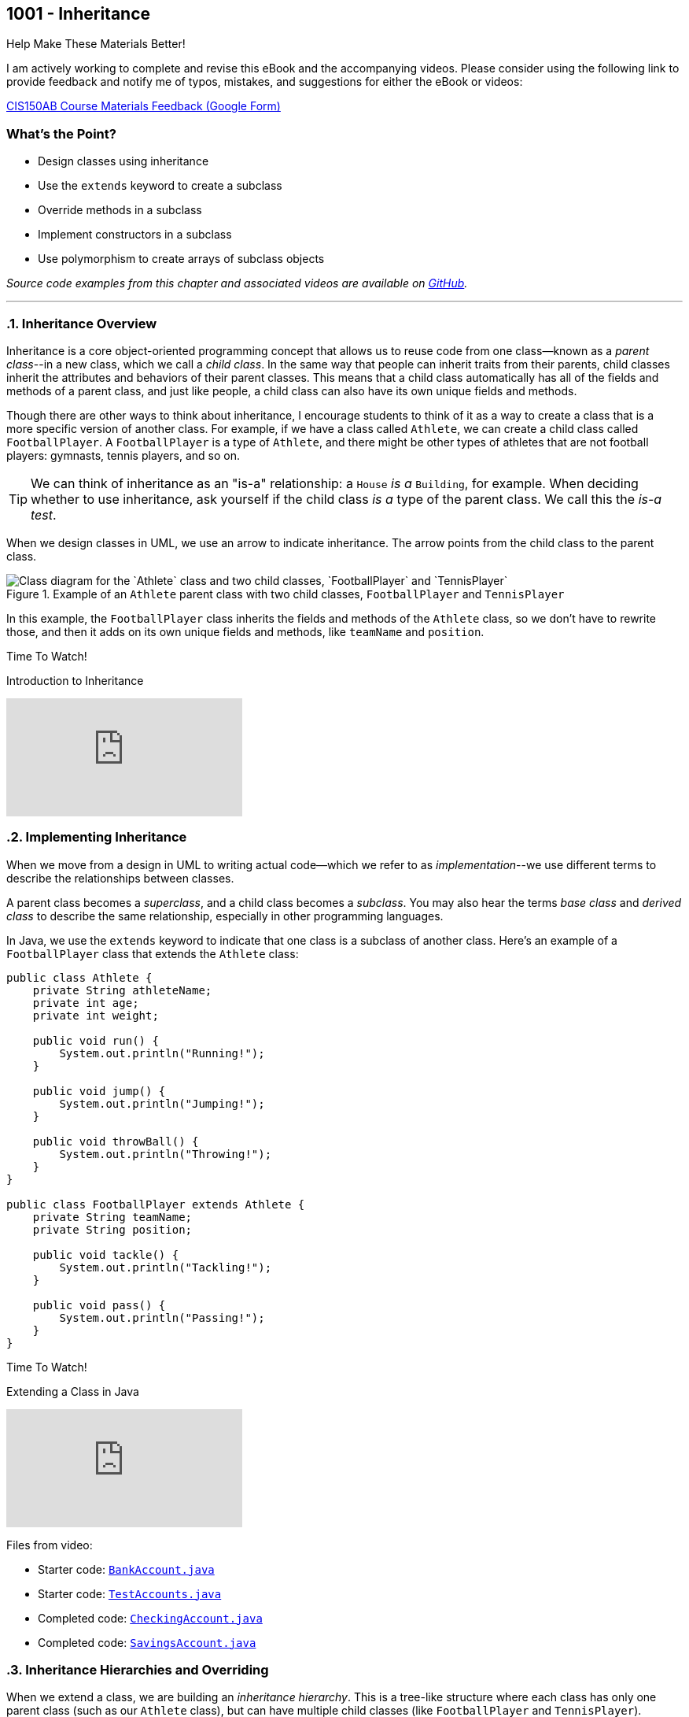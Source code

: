 :imagesdir: images
:sourcedir: source
// The following corrects the directories if this is included in the index file.
ifeval::["{docname}" == "index"]
:imagesdir: chapter-9-inheritance/images
:sourcedir: chapter-9-inheritance/source
endif::[]

== 1001 - Inheritance

.Help Make These Materials Better!
****
I am actively working to complete and revise this eBook and the accompanying videos. Please consider using the following link to provide feedback and notify me of typos, mistakes, and suggestions for either the eBook or videos:

https://forms.gle/4173pZ1yPuNX7pku6[CIS150AB Course Materials Feedback (Google Form)^]
****

:sectnums!:
=== What's the Point?
* Design classes using inheritance
* Use the `extends` keyword to create a subclass
* Override methods in a subclass
* Implement constructors in a subclass
* Use polymorphism to create arrays of subclass objects

_Source code examples from this chapter and associated videos are available on https://github.com/timmcmichael/EMCCTimFiles/tree/4bf0da6df6f4fe3e3a0ccd477b4455df400cffb6/OOP%20with%20Java%20(CIS150AB)/09%20Inheritance[GitHub^]._

:sectnums:
'''

=== Inheritance Overview

Inheritance is a core object-oriented programming concept that allows us to reuse code from one class--known as a _parent class_--in a new class, which we call a _child class_.
In the same way that people can inherit traits from their parents, child classes inherit the attributes and behaviors of their parent classes. 
This means that a child class automatically has all of the fields and methods of a parent class, and just like people, a child class can also have its own unique fields and methods.

Though there are other ways to think about inheritance, I encourage students to think of it as a way to create a class that is a more specific version of another class. For example, if we have a class called `Athlete`, we can create a child class called `FootballPlayer`.
A `FootballPlayer` is a type of `Athlete`, and there might be other types of athletes that are not football players: gymnasts, tennis players, and so on.

TIP: We can think of inheritance as an "is-a" relationship: a `House` _is a_ `Building`, for example. When deciding whether to use inheritance, ask yourself if the child class _is a_ type of the parent class. We call this the _is-a test_.

When we design classes in UML, we use an arrow to indicate inheritance. The arrow points from the child class to the parent class.

.Example of an `Athlete` parent class with two child classes, `FootballPlayer` and `TennisPlayer`
image::AthleteDiagram.png["Class diagram for the `Athlete` class and two child classes, `FootballPlayer` and `TennisPlayer`"]

// Image rendered at plantuml.com with the following code:
// [plantuml, target="AthleteDiagram", format=png]
// ----
// @startuml
// skinparam classAttributeIconSize 0
// class Athlete {
//    -athleteName:String
//    -age:int
//    -weight:int
//    +void run()
//    +void jump()
//    +void throwBall()
// }
// class FootballPlayer {
//    -teamName:String
//    -position:String
//    +void tackle()
//    +void pass()
// }
// class TennisPlayer {
//     -dominantHand:String
//     -rank:int
//     +void serve()
//     +void volley()
// }
// Athlete <|-- FootballPlayer
// Athlete <|-- TennisPlayer
// @enduml
// ----

In this example, the `FootballPlayer` class inherits the fields and methods of the `Athlete` class, so we don't have to rewrite those, and then it adds on its own unique fields and methods, like `teamName` and `position`.

.Time To Watch!
****
Introduction to Inheritance

// https://www.youtube.com/watch?v=LXKXWT0y3oQ

video::LXKXWT0y3oQ[youtube, list={playlist}]
****

=== Implementing Inheritance

When we move from a design in UML to writing actual code--which we refer to as _implementation_--we use different terms to describe the relationships between classes.

A parent class becomes a _superclass_, and a child class becomes a _subclass_. You may also hear the terms _base class_ and _derived class_ to describe the same relationship, especially in other programming languages.

In Java, we use the `extends` keyword to indicate that one class is a subclass of another class. Here's an example of a `FootballPlayer` class that extends the `Athlete` class:

[source,java,linenums]
----
public class Athlete {
    private String athleteName;
    private int age;
    private int weight;

    public void run() {
        System.out.println("Running!");
    }

    public void jump() {
        System.out.println("Jumping!");
    }

    public void throwBall() {
        System.out.println("Throwing!");
    }
}

public class FootballPlayer extends Athlete {
    private String teamName;
    private String position;

    public void tackle() {
        System.out.println("Tackling!");
    }

    public void pass() {
        System.out.println("Passing!");
    }
}
----

.Time To Watch!
****
Extending a Class in Java

// https://www.youtube.com/watch?v=HjI19TvQkII

video::HjI19TvQkII[youtube, list={playlist}]

Files from video:

* Starter code: https://raw.githubusercontent.com/timmcmichael/EMCCTimFiles/refs/heads/main/OOP%20with%20Java%20(CIS150AB)/09%20Inheritance/BankAccount.java[`BankAccount.java`^]
* Starter code: https://raw.githubusercontent.com/timmcmichael/EMCCTimFiles/refs/heads/main/OOP%20with%20Java%20(CIS150AB)/09%20Inheritance/TestAccounts.java[`TestAccounts.java`^]
* Completed code: https://raw.githubusercontent.com/timmcmichael/EMCCTimFiles/refs/heads/main/OOP%20with%20Java%20(CIS150AB)/09%20Inheritance/CheckingAccount.java[`CheckingAccount.java`^]
* Completed code: https://raw.githubusercontent.com/timmcmichael/EMCCTimFiles/refs/heads/main/OOP%20with%20Java%20(CIS150AB)/09%20Inheritance/SavingsAccount.java[`SavingsAccount.java`^]
****

=== Inheritance Hierarchies and Overriding

When we extend a class, we are building an _inheritance hierarchy_. 
This is a tree-like structure where each class has only one parent class (such as our `Athlete` class), but can have multiple child classes (like `FootballPlayer` and `TennisPlayer`).

.Inheritance hierarchy for the `Athlete` class
image::AthleteDiagram.png["Inheritance hierarchy for the `Athlete` class"]]

When a method is called on an object, Java begins by looking for that method in the object's class. 
If it doesn't find the method there, it looks in the superclass.
If there's no method in there, it goes to *that* class's superclass, and so on up the hierarchy.
If it gets to the top of the hierarchy and still hasn't found the method, the code will not compile.

[source,java,linenums]
----
TennisPlayer serena = new TennisPlayer();
serena.serve(); <.>
serena.run(); <.>
----

<.> The compiler checks the `TennisPlayer` class for the `serve()` method. Since it finds an implementation there, it will execute that code.
<.> The compiler checks the `TennisPlayer` class for the `run()` method. Since it doesn't find an implementation there, it will check the superclass, `Athlete`. Since it finds the `run()` method there, it will execute that code.

In some cases, we might want to provide a different implementation of a method in a subclass. This is called _method overriding_. Because the compiler starts at the bottom of the inheritance hierarchy and works its way up, it will use the overridden method in the subclass instead of the method in the superclass.

If a `TennisPlayer` has a specific way of running that is different from the way an `Athlete` runs, we can override the `run()` method in the `TennisPlayer` class.
The `FootballPlayer` class will still use the `run()` method from the `Athlete` class, unless we override it in the `FootballPlayer` class as well.

[source,java,linenums]
----
public class TennisPlayer extends Athlete {
    private String dominantHand;
    private int rank;

    public void serve() {
        System.out.println("Serving!");
    }

    public void volley() {
        System.out.println("Volleying!");
    }

    @Override
    public void run() {
        System.out.println("Running like a tennis player!");
    }
}
----

TIP: The `@Override` annotation is optional, but it's a good idea to use it. It tells the compiler that you intend to override a method from the superclass. If you make a mistake in the method signature, the compiler will let you know.

==== The `Object` Class

In Java, every class is a subclass of the `Object` class. 
This means that every class that does not explicitly extend another class is a subclass of `Object`.
The result is that `Object` is at the top of the inheritance hierarchy for all Java classes--and every object inherits the methods in the `Object` class.

The `Object` class provides a handful of methods, but there is one that is particularly useful at this stage of our learning: the `toString()` method.
This method returns a `String` representation of the object.

The compiler will automatically call the `toString()` method when we try to print an object:

[source,java,linenums]
----
TennisPlayer serena = new TennisPlayer();
System.out.println(serena);
// Compiler changes this to: System.out.println(serena.toString());
----

Since `TennisPlayer` does not have an implementation of the `toString()` method, the compiler will work up the inheritance hierarchy until it finds an implementation in the `Object` class.
The default implementation of `toString()` in the `Object` class returns a string that includes the class name and the memory address of the object, which looks something like this: `TennisPlayer@15db9742`.

This is probably not very useful to us, but we can override the `toString()` method in our `TennisPlayer` class to provide a more meaningful representation of the object.
A common practice is to return a string that includes the values of the object's fields.

.Example of overriding the `toString()` method in the `TennisPlayer` class
[source,java,linenums]
----
@Override
public String toString() {
    return "TennisPlayer{" +
            "dominantHand='" + dominantHand + '\'' +
            ", rank=" + rank +
            '}';
}
----

Now when we print a `TennisPlayer` object, we will see a string that looks something like this: `TennisPlayer{dominantHand='right', rank=1}`.
However, we can return any information we want in the `toString()` method, so we can customize it to fit our needs.

TIP: The `toString()` method is used in many places in Java, so it's a good idea to override it in your classes to provide a more meaningful representation of your objects.

The `Object` class also provides other methods, such as `equals()`, which is used to compare two objects for equality.
For example, we use the `equals()` method when we check if two strings are the same, like this: `if (bestSchool.equals("EMCC"))`.

.Time To Watch!
****
Method Overriding in Java

// https://www.youtube.com/watch?v=NFi4uhXK8FM

video::NFi4uhXK8FM[youtube, list={playlist}]

Files from video:

* Sample code: https://raw.githubusercontent.com/timmcmichael/EMCCTimFiles/refs/heads/main/OOP%20with%20Java%20(CIS150AB)/09%20Inheritance/Friend.java[`Friend.java`^]
* Sample code: https://raw.githubusercontent.com/timmcmichael/EMCCTimFiles/refs/heads/main/OOP%20with%20Java%20(CIS150AB)/09%20Inheritance/CloseFriend.java[`CloseFriend.java`^]
* Sample code: https://raw.githubusercontent.com/timmcmichael/EMCCTimFiles/refs/heads/main/OOP%20with%20Java%20(CIS150AB)/09%20Inheritance/BestFriend.java[`BestFriend.java`^]
* Sample code: https://raw.githubusercontent.com/timmcmichael/EMCCTimFiles/refs/heads/main/OOP%20with%20Java%20(CIS150AB)/09%20Inheritance/TestFriend.java[`TestFriend.java`^]
* Starter code: https://raw.githubusercontent.com/timmcmichael/EMCCTimFiles/refs/heads/main/OOP%20with%20Java%20(CIS150AB)/09%20Inheritance/BankAccount.java[`BankAccount.java`^]
* Starter code: https://raw.githubusercontent.com/timmcmichael/EMCCTimFiles/refs/heads/main/OOP%20with%20Java%20(CIS150AB)/09%20Inheritance/CheckingAccount.java[`CheckingAccount.java`^]
* Starter code: https://raw.githubusercontent.com/timmcmichael/EMCCTimFiles/refs/heads/main/OOP%20with%20Java%20(CIS150AB)/09%20Inheritance/SavingsAccount.java[`SavingsAccount.java`^]
* Starter code: https://raw.githubusercontent.com/timmcmichael/EMCCTimFiles/refs/heads/main/OOP%20with%20Java%20(CIS150AB)/09%20Inheritance/TestAccounts.java[`TestAccounts.java`^]
* Completed code: https://raw.githubusercontent.com/timmcmichael/EMCCTimFiles/refs/heads/main/OOP%20with%20Java%20(CIS150AB)/09%20Inheritance/VIPCheckingAccount.java[`VIPCheckingAccount.java`^]

****

IMPORTANT: The Lab Assignments in Canvas can be completed using what we've covered to this point. You might choose to complete that work now, then move onto the next section--which you'll need for the Programming Project.

=== Constructors & Inheritance

As we've seen, when we create an object of a class, Java automatically calls the class's constructor to initialize the object.
When we create an object of a subclass, Java will call the constructor of the superclass first, and then the constructor of the subclass.
Remember that the compiler will create default constructors for us if we don't provide any, but if we do provide a constructor, the compiler will not create a default constructor. 
Things are pretty straightforward when using default or parameterless constructors.

However, if we provide a constructor with parameters in the superclass, we need to make sure that the subclass constructor calls the superclass constructor and provides values for the parameters.
To _explicitly_ call the superclass constructor, use the `super` keyword.

[source,java,linenums]
----
public class Athlete {
    private String athleteName;
    private int age;
    private int weight;

    public Athlete(String athleteName, int age, int weight) {
        this.athleteName = athleteName;
        this.age = age;
        this.weight = weight;
    }
}

public class FootballPlayer extends Athlete {
    private String teamName;
    private String position;

    public FootballPlayer(String athleteName, int age, int weight, String teamName, String position) {
        super(athleteName, age, weight); <.>
        this.teamName = teamName;
        this.position = position;
    }
}
----
<.> The `super` keyword is used to call the superclass constructor. Since the `Athlete` class constructor requires three parameters, we need to provide values for those parameters here.

The superclass constructor call must be the first statement in the subclass constructor, so we can't have any other code before it.
If we don't provide a call to the superclass constructor, Java will automatically call the superclass's default/parameterless constructor, which may not be what we want.

.Time To Watch!
****
Constructors and Inheritance in Java

// https://www.youtube.com/watch?v=IFTod6pc7Go

video::IFTod6pc7Go[youtube, list={playlist}]

Files from video:

* Starter code: https://raw.githubusercontent.com/timmcmichael/EMCCTimFiles/refs/heads/main/OOP%20with%20Java%20(CIS150AB)/09%20Inheritance/BankAccount.java[`BankAccount.java`^]
* Starter code: https://raw.githubusercontent.com/timmcmichael/EMCCTimFiles/refs/heads/main/OOP%20with%20Java%20(CIS150AB)/09%20Inheritance/CheckingAccount.java[`CheckingAccount.java`^]
* Starter code: https://raw.githubusercontent.com/timmcmichael/EMCCTimFiles/refs/heads/main/OOP%20with%20Java%20(CIS150AB)/09%20Inheritance/SavingsAccount.java[`SavingsAccount.java`^]
* Starter code: https://raw.githubusercontent.com/timmcmichael/EMCCTimFiles/refs/heads/main/OOP%20with%20Java%20(CIS150AB)/09%20Inheritance/TestAccounts.java[`TestAccounts.java`^]
* Completed code: https://raw.githubusercontent.com/timmcmichael/EMCCTimFiles/refs/heads/main/OOP%20with%20Java%20(CIS150AB)/09%20Inheritance/CheckingAccountFinished.java[`CheckingAccountFinished.java`^]
****

=== Introduction to Polymorphism

Polymorphism is a powerful concept in object-oriented programming that allows us to treat objects of different classes as if they were objects of a common superclass.
It can be difficult for inexperienced programmers to recognize all of the ways that polymorphism can be used, but one of the most common uses is to create arrays of objects of different subclasses.

This means that we can create an array of `Athlete` objects, and we can use it to store objects of the `Athlete` class, the `FootballPlayer` class, and the `TennisPlayer` class.
This is possible because every `FootballPlayer` _is an_ `Athlete`, and every `TennisPlayer` _is an_ `Athlete`.

[source,java,linenums]
----
Athlete[] athletes = new Athlete[3];
athletes[0] = new Athlete("Alice", 25, 150);
athletes[1] = new FootballPlayer("Bob", 30, 200, "Broncos", "Quarterback");
athletes[2] = new TennisPlayer("Charlie", 20, 175, "right", 1);
----

When we access an object in the array, we can only use the methods that are available in the `Athlete` class (unless we use something called _casting_, which is beyond our scope here). 
This means that we can call the `run()` method on any object in the array, but we can't call and any subclassclass methods like `tackle()` in  `FootballPlayer` or `serve()` in `TennisPlayer`.


.Time To Watch!
****
Arrays of Subclasses in Java

// https://www.youtube.com/watch?v=7sBbGqkEr0Q

video::7sBbGqkEr0Q[youtube, list={playlist}]

Files from video:

* Starter code: https://raw.githubusercontent.com/timmcmichael/EMCCTimFiles/refs/heads/main/OOP%20with%20Java%20(CIS150AB)/09%20Inheritance/BankAccount.java[`BankAccount.java`^]
* Starter code: https://raw.githubusercontent.com/timmcmichael/EMCCTimFiles/refs/heads/main/OOP%20with%20Java%20(CIS150AB)/09%20Inheritance/CheckingAccount.java[`CheckingAccount.java`^]
* Starter code: https://raw.githubusercontent.com/timmcmichael/EMCCTimFiles/refs/heads/main/OOP%20with%20Java%20(CIS150AB)/09%20Inheritance/SavingsAccount.java[`SavingsAccount.java`^]
* Starter code: https://raw.githubusercontent.com/timmcmichael/EMCCTimFiles/refs/heads/main/OOP%20with%20Java%20(CIS150AB)/09%20Inheritance/InheritanceArrays.java[`InheritanceArrays.java`^]

****


'''

:sectnums!:

=== Check Yourself Before You Wreck Yourself (on the assignments)

==== Can you answer these questions?

****
1. What is inheritance in object-oriented programming, and what are its benefits 

2. How do you override a method in a subclass, and why might you want to do this?

3. Explain how to use the `super` keyword in a constructor.

4. Explain how different subclasses can be managed in a single array.

****
:sectnums:
_Sample answers provided in <<_inheritance,Stuff That's Tacked On The End>>_.